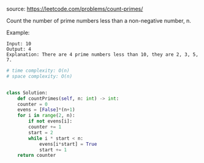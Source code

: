 #+LATEX_CLASS: ramsay-org-article
#+LATEX_CLASS_OPTIONS: [oneside,A4paper,12pt]
#+AUTHOR: Ramsay Leung
#+DATE: <2020-04-17 Fri>
source: https://leetcode.com/problems/count-primes/

Count the number of prime numbers less than a non-negative number, n.

Example:

#+begin_example
Input: 10
Output: 4
Explanation: There are 4 prime numbers less than 10, they are 2, 3, 5, 7.
#+end_example

#+begin_src python
  # time complexity: O(n)
  # space complexity: O(n)


  class Solution:
      def countPrimes(self, n: int) -> int:
	  counter = 0
	  evens = [False]*(n+1)
	  for i in range(2, n):
	      if not evens[i]:
		  counter += 1
		  start = 2
		  while i * start < n:
		      evens[i*start] = True
		      start += 1
	  return counter
#+end_src
